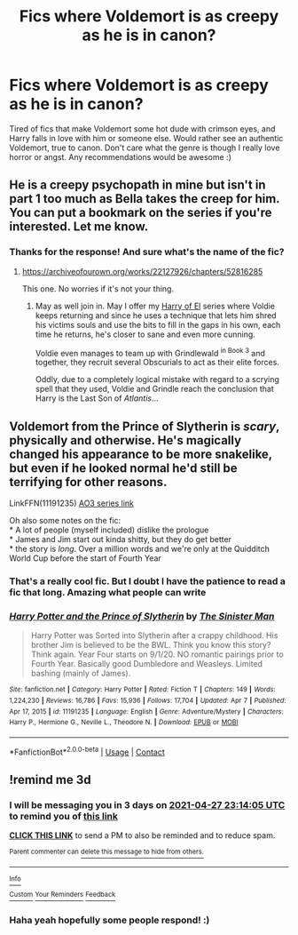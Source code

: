 #+TITLE: Fics where Voldemort is as creepy as he is in canon?

* Fics where Voldemort is as creepy as he is in canon?
:PROPERTIES:
:Author: JadeSerpent365
:Score: 4
:DateUnix: 1619303072.0
:DateShort: 2021-Apr-25
:FlairText: Request
:END:
Tired of fics that make Voldemort some hot dude with crimson eyes, and Harry falls in love with him or someone else. Would rather see an authentic Voldemort, true to canon. Don't care what the genre is though I really love horror or angst. Any recommendations would be awesome :)


** He is a creepy psychopath in mine but isn't in part 1 too much as Bella takes the creep for him. You can put a bookmark on the series if you're interested. Let me know.
:PROPERTIES:
:Author: subtropicalyland
:Score: 6
:DateUnix: 1619325614.0
:DateShort: 2021-Apr-25
:END:

*** Thanks for the response! And sure what's the name of the fic?
:PROPERTIES:
:Author: JadeSerpent365
:Score: 2
:DateUnix: 1619325765.0
:DateShort: 2021-Apr-25
:END:

**** [[https://archiveofourown.org/works/22127926/chapters/52816285]]

This one. No worries if it's not your thing.
:PROPERTIES:
:Author: subtropicalyland
:Score: 3
:DateUnix: 1619328608.0
:DateShort: 2021-Apr-25
:END:

***** May as well join in. May I offer my [[https://archiveofourown.org/series/2030536][Harry of El]] series where Voldie keeps returning and since he uses a technique that lets him shred his victims souls and use the bits to fill in the gaps in his own, each time he returns, he's closer to sane and even more cunning.

Voldie even manages to team up with Grindlewald ^{in Book 3} and together, they recruit several Obscurials to act as their elite forces.

Oddly, due to a completely logical mistake with regard to a scrying spell that they used, Voldie and Grindle reach the conclusion that Harry is the Last Son of /Atlantis/...
:PROPERTIES:
:Author: BeardInTheDark
:Score: 3
:DateUnix: 1619351601.0
:DateShort: 2021-Apr-25
:END:


** Voldemort from the Prince of Slytherin is /scary/, physically and otherwise. He's magically changed his appearance to be more snakelike, but even if he looked normal he'd still be terrifying for other reasons.

LinkFFN(11191235) [[https://archiveofourown.org/series/1119027][AO3 series link]]

Oh also some notes on the fic:\\
* A lot of people (myself included) dislike the prologue\\
* James and Jim start out kinda shitty, but they do get better\\
* the story is /long/. Over a million words and we're only at the Quidditch World Cup before the start of Fourth Year
:PROPERTIES:
:Author: Niko_of_the_Stars
:Score: 3
:DateUnix: 1619313171.0
:DateShort: 2021-Apr-25
:END:

*** That's a really cool fic. But I doubt I have the patience to read a fic that long. Amazing what people can write
:PROPERTIES:
:Author: JadeSerpent365
:Score: 1
:DateUnix: 1619325740.0
:DateShort: 2021-Apr-25
:END:


*** [[https://www.fanfiction.net/s/11191235/1/][*/Harry Potter and the Prince of Slytherin/*]] by [[https://www.fanfiction.net/u/4788805/The-Sinister-Man][/The Sinister Man/]]

#+begin_quote
  Harry Potter was Sorted into Slytherin after a crappy childhood. His brother Jim is believed to be the BWL. Think you know this story? Think again. Year Four starts on 9/1/20. NO romantic pairings prior to Fourth Year. Basically good Dumbledore and Weasleys. Limited bashing (mainly of James).
#+end_quote

^{/Site/:} ^{fanfiction.net} ^{*|*} ^{/Category/:} ^{Harry} ^{Potter} ^{*|*} ^{/Rated/:} ^{Fiction} ^{T} ^{*|*} ^{/Chapters/:} ^{149} ^{*|*} ^{/Words/:} ^{1,224,230} ^{*|*} ^{/Reviews/:} ^{16,786} ^{*|*} ^{/Favs/:} ^{15,936} ^{*|*} ^{/Follows/:} ^{17,704} ^{*|*} ^{/Updated/:} ^{Apr} ^{7} ^{*|*} ^{/Published/:} ^{Apr} ^{17,} ^{2015} ^{*|*} ^{/id/:} ^{11191235} ^{*|*} ^{/Language/:} ^{English} ^{*|*} ^{/Genre/:} ^{Adventure/Mystery} ^{*|*} ^{/Characters/:} ^{Harry} ^{P.,} ^{Hermione} ^{G.,} ^{Neville} ^{L.,} ^{Theodore} ^{N.} ^{*|*} ^{/Download/:} ^{[[http://www.ff2ebook.com/old/ffn-bot/index.php?id=11191235&source=ff&filetype=epub][EPUB]]} ^{or} ^{[[http://www.ff2ebook.com/old/ffn-bot/index.php?id=11191235&source=ff&filetype=mobi][MOBI]]}

--------------

*FanfictionBot*^{2.0.0-beta} | [[https://github.com/FanfictionBot/reddit-ffn-bot/wiki/Usage][Usage]] | [[https://www.reddit.com/message/compose?to=tusing][Contact]]
:PROPERTIES:
:Author: FanfictionBot
:Score: 0
:DateUnix: 1619313191.0
:DateShort: 2021-Apr-25
:END:


** !remind me 3d
:PROPERTIES:
:Author: _bluebich
:Score: 1
:DateUnix: 1619306045.0
:DateShort: 2021-Apr-25
:END:

*** I will be messaging you in 3 days on [[http://www.wolframalpha.com/input/?i=2021-04-27%2023:14:05%20UTC%20To%20Local%20Time][*2021-04-27 23:14:05 UTC*]] to remind you of [[https://www.reddit.com/r/HPfanfiction/comments/mxuj6s/fics_where_voldemort_is_as_creepy_as_he_is_in/gvreqxq/?context=3][*this link*]]

[[https://www.reddit.com/message/compose/?to=RemindMeBot&subject=Reminder&message=%5Bhttps%3A%2F%2Fwww.reddit.com%2Fr%2FHPfanfiction%2Fcomments%2Fmxuj6s%2Ffics_where_voldemort_is_as_creepy_as_he_is_in%2Fgvreqxq%2F%5D%0A%0ARemindMe%21%202021-04-27%2023%3A14%3A05%20UTC][*CLICK THIS LINK*]] to send a PM to also be reminded and to reduce spam.

^{Parent commenter can} [[https://www.reddit.com/message/compose/?to=RemindMeBot&subject=Delete%20Comment&message=Delete%21%20mxuj6s][^{delete this message to hide from others.}]]

--------------

[[https://www.reddit.com/r/RemindMeBot/comments/e1bko7/remindmebot_info_v21/][^{Info}]]

[[https://www.reddit.com/message/compose/?to=RemindMeBot&subject=Reminder&message=%5BLink%20or%20message%20inside%20square%20brackets%5D%0A%0ARemindMe%21%20Time%20period%20here][^{Custom}]]
[[https://www.reddit.com/message/compose/?to=RemindMeBot&subject=List%20Of%20Reminders&message=MyReminders%21][^{Your Reminders}]]
[[https://www.reddit.com/message/compose/?to=Watchful1&subject=RemindMeBot%20Feedback][^{Feedback}]]
:PROPERTIES:
:Author: RemindMeBot
:Score: 1
:DateUnix: 1619306075.0
:DateShort: 2021-Apr-25
:END:


*** Haha yeah hopefully some people respond! :)
:PROPERTIES:
:Author: JadeSerpent365
:Score: 1
:DateUnix: 1619306144.0
:DateShort: 2021-Apr-25
:END:
